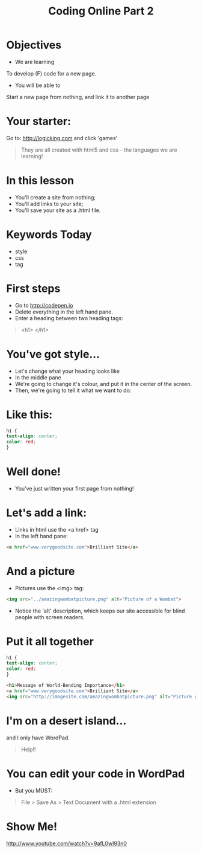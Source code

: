 #+OPTIONS: num:nil
#+OPTIONS: toc:nil
#+REVEAL_THEME: solarized
#+AUTHOR:
#+EMAIL:
#+TITLE: Coding Online Part 2
* Objectives
- We are learning
To develop (F) code for a new page.
- You will be able to
Start a new page from nothing, and link it to another page
* Your starter:
Go to:
http://logicking.com
and click 'games'

#+BEGIN_QUOTE
They are all created with html5 and css - the languages we are learning!
#+END_QUOTE

* In this lesson
- You'll create a site from nothing;
- You'll add links to your site;
- You'll save your site as a .html file.
* Keywords Today
- style
- css
- tag
* First steps
- Go to http://codepen.io 
- Delete everything in the left hand pane.
- Enter a heading between two heading tags: 

#+BEGIN_QUOTE
<h1> </h1>
#+END_QUOTE

* You've got style...
- Let's change what your heading looks like
- In the middle pane
- We're going to change it's colour, and put it in the center of the screen.
- Then, we're going to tell it what we want to do:
* Like this:
#+BEGIN_SRC css 
h1 { 
text-align: center;
color: red;
}
#+END_SRC 
* Well done!
- You've just written your first page from nothing!
* Let's add a link:
- Links in html use the <a href> tag
- In the left hand pane:
#+BEGIN_SRC html
<a href="www.verygoodsite.com">Brilliant Site</a>
#+END_SRC
* And a picture
- Pictures use the <img> tag:

#+BEGIN_SRC html
<img src="../amazingwombatpicture.png" alt="Picture of a Wombat">
#+END_SRC
- Notice the 'alt' description, which keeps our site accessible for blind people with screen readers.
* Put it all together

#+BEGIN_SRC css 
h1 { 
text-align: center;
color: red;
}
#+END_SRC
#+BEGIN_SRC html
<h1>Message of World-Bending Importance</h1>
<a href="www.verygoodsite.com">Brilliant Site</a>
<img src="http://imagesite.com/amazingwombatpicture.png" alt="Picture of a Wombat">
#+END_SRC
* I'm on a desert island...
and I only have WordPad.

#+BEGIN_QUOTE
Help!!
#+END_QUOTE

* You can edit your code in WordPad
- But you MUST:

#+BEGIN_QUOTE
File > Save As > Text Document
with a .html extension
#+END_QUOTE
* Show Me!
#+REVEAL_HTML: <object width="425" height="344"><param name="movie" value="http://www.youtube.com/v/9afL0wl93n0&hl=en&fs=1"></param><param name="allowFullScreen" value="true"></param><embed src="http://www.youtube.com/v/9afL0wl93n0&hl=en&fs=1" type="application/x-shockwave-flash" allowfullscreen="true" width="425" height="344"></embed></object>
[[http://www.youtube.com/watch?v=9afL0wl93n0]]
